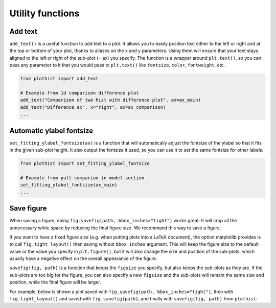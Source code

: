 .. _usage-utilities-label:

=================
Utility functions
=================

Add text
========

``add_text()`` is a useful function to add text to a plot. It allows you to easily position text either to the left or right and at the top or bottom of your plot, thanks to aliases on the x and y parameters. Using them will ensure that your text stays aligned to the left or right of the sub-plot (= ax) you specify. The function is a wrapper around ``plt.text()``, so you can pass any parameter to it that you would pass to ``plt.text()`` like ``fontsize``, ``color``, ``fontweight``, etc.

.. code-block:: python

    from plothist import add_text

    # Example from 1d comparison difference plot
    add_text("Comparison of two hist with difference plot", ax=ax_main)
    add_text("Difference ax", x="right", ax=ax_comparison)
    ...

.. image:: ../img/1d_comparison_difference.svg
   :alt: Simple difference comparison
   :width: 500


Automatic ylabel fontsize
=========================

``set_fitting_ylabel_fontsize(ax)`` is a function that will automatically adjust the fontsize of the ylabel so that it fits in the given sub-plot height. It also output the fontsize it used, so you can use it to set the same fontsize for other labels.

.. code-block:: python

    from plothist import set_fitting_ylabel_fontsize

    # Example from pull comparion in model section
    set_fitting_ylabel_fontsize(ax_main)
    ...

.. image:: ../img/hep_examples_dataMC_pull_no_MC_stat_unc.svg
   :alt: Pull comparison
   :width: 500



Save figure
===========

When saving a figure, doing ``fig.savefig(path, bbox_inches="tight")`` works great. It will crop all the unnecessary white space by reducing the final figure size. We recommand this way to save a figure.

If you want to have a fixed figure size (e.g. when putting plots into a LaTeX document), the option matplotlib provides is to call ``fig.tight_layout()`` then saving without ``bbox_inches`` argument. This will keep the figure size to the default value or the value you specify in ``plt.figure()``, but it will also change the size and position of the sub-plots, which usually have a negative effect on the overall appearance of the figure.

``savefig(fig, path)`` is a function that keeps the ``figsize`` you specify, but also keeps the sub-plots as they are. If the sub-plots are too big for the figure, you can also specify a new ``figsize`` and the sub-plots will remain the same size and position, while the final figure will be larger.

For example, below is shown a plot saved with ``fig.savefig(path, bbox_inches="tight")``, then with ``fig.tight_layout()`` and saved with ``fig.savefig(path)``, and finally with ``savefig(fig, path)`` from ``plothist``:

.. only:: html

   .. figure:: ../img/savefig_comparisons.gif